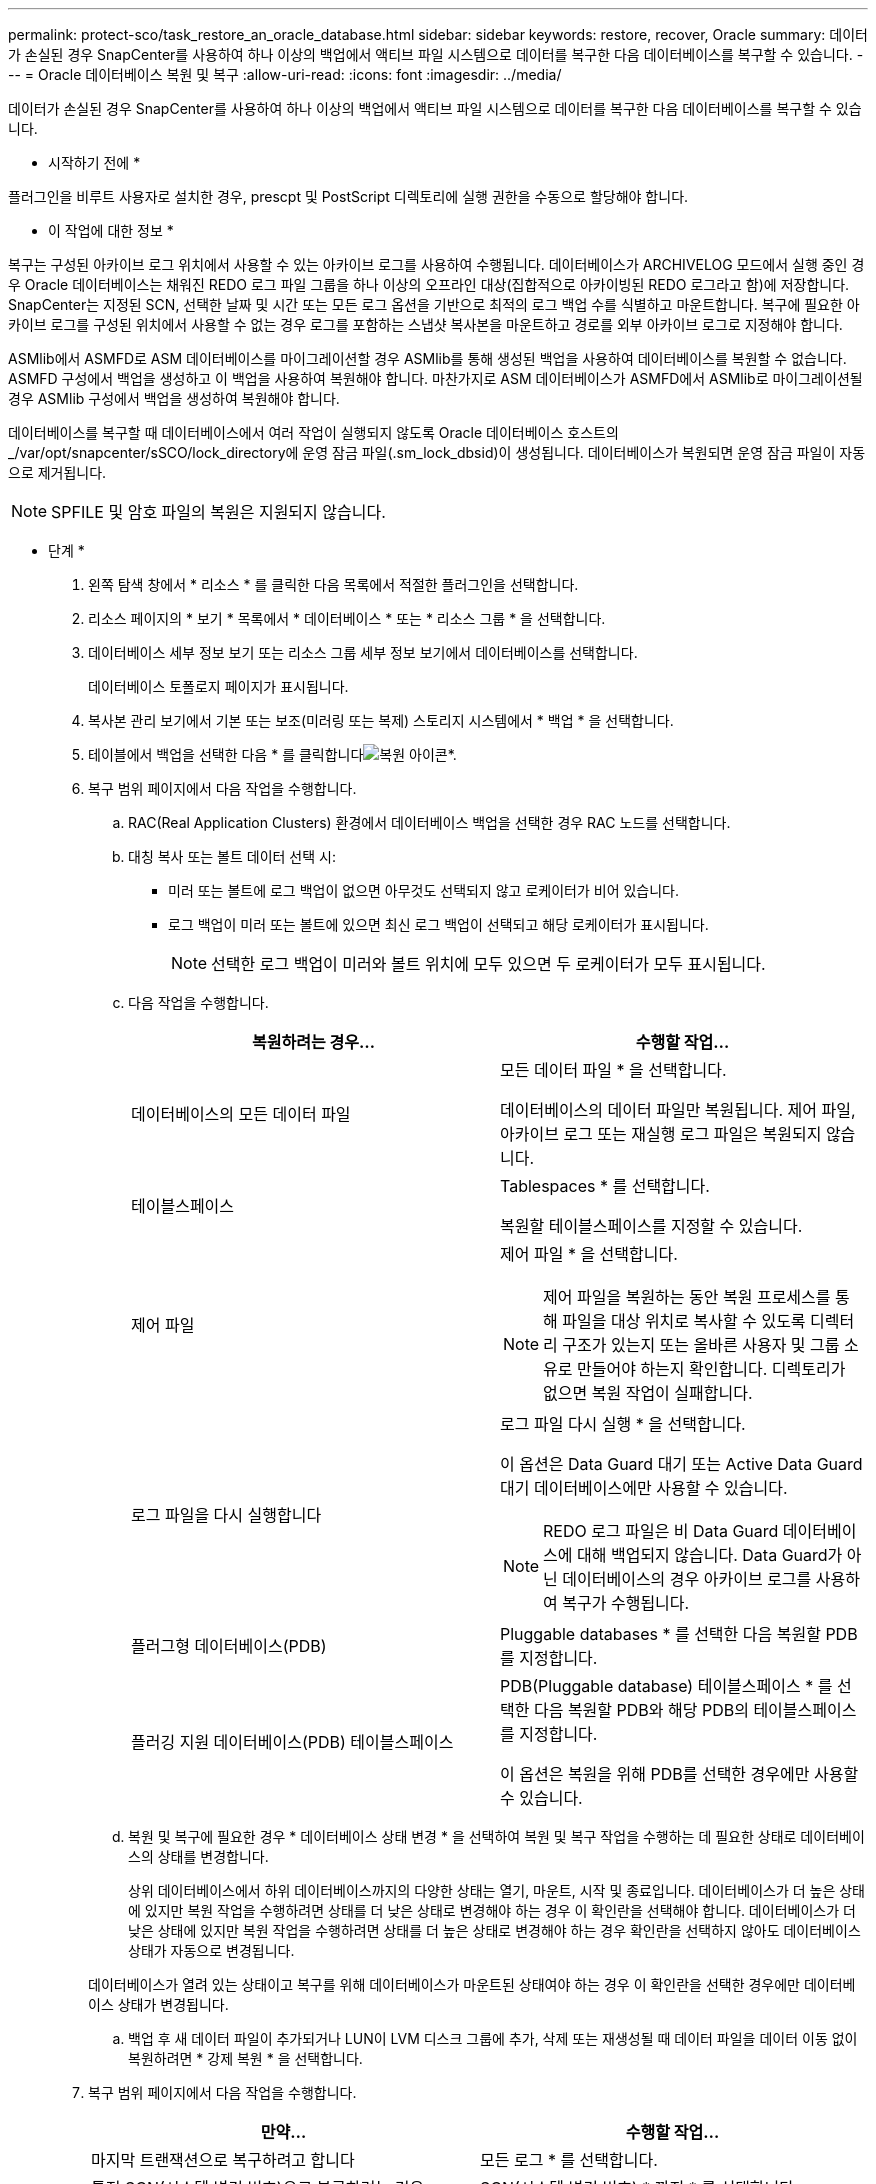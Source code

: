 ---
permalink: protect-sco/task_restore_an_oracle_database.html 
sidebar: sidebar 
keywords: restore, recover, Oracle 
summary: 데이터가 손실된 경우 SnapCenter를 사용하여 하나 이상의 백업에서 액티브 파일 시스템으로 데이터를 복구한 다음 데이터베이스를 복구할 수 있습니다. 
---
= Oracle 데이터베이스 복원 및 복구
:allow-uri-read: 
:icons: font
:imagesdir: ../media/


[role="lead"]
데이터가 손실된 경우 SnapCenter를 사용하여 하나 이상의 백업에서 액티브 파일 시스템으로 데이터를 복구한 다음 데이터베이스를 복구할 수 있습니다.

* 시작하기 전에 *

플러그인을 비루트 사용자로 설치한 경우, prescpt 및 PostScript 디렉토리에 실행 권한을 수동으로 할당해야 합니다.

* 이 작업에 대한 정보 *

복구는 구성된 아카이브 로그 위치에서 사용할 수 있는 아카이브 로그를 사용하여 수행됩니다. 데이터베이스가 ARCHIVELOG 모드에서 실행 중인 경우 Oracle 데이터베이스는 채워진 REDO 로그 파일 그룹을 하나 이상의 오프라인 대상(집합적으로 아카이빙된 REDO 로그라고 함)에 저장합니다. SnapCenter는 지정된 SCN, 선택한 날짜 및 시간 또는 모든 로그 옵션을 기반으로 최적의 로그 백업 수를 식별하고 마운트합니다. 복구에 필요한 아카이브 로그를 구성된 위치에서 사용할 수 없는 경우 로그를 포함하는 스냅샷 복사본을 마운트하고 경로를 외부 아카이브 로그로 지정해야 합니다.

ASMlib에서 ASMFD로 ASM 데이터베이스를 마이그레이션할 경우 ASMlib를 통해 생성된 백업을 사용하여 데이터베이스를 복원할 수 없습니다. ASMFD 구성에서 백업을 생성하고 이 백업을 사용하여 복원해야 합니다. 마찬가지로 ASM 데이터베이스가 ASMFD에서 ASMlib로 마이그레이션될 경우 ASMlib 구성에서 백업을 생성하여 복원해야 합니다.

데이터베이스를 복구할 때 데이터베이스에서 여러 작업이 실행되지 않도록 Oracle 데이터베이스 호스트의 _/var/opt/snapcenter/sSCO/lock_directory에 운영 잠금 파일(.sm_lock_dbsid)이 생성됩니다. 데이터베이스가 복원되면 운영 잠금 파일이 자동으로 제거됩니다.


NOTE: SPFILE 및 암호 파일의 복원은 지원되지 않습니다.

* 단계 *

. 왼쪽 탐색 창에서 * 리소스 * 를 클릭한 다음 목록에서 적절한 플러그인을 선택합니다.
. 리소스 페이지의 * 보기 * 목록에서 * 데이터베이스 * 또는 * 리소스 그룹 * 을 선택합니다.
. 데이터베이스 세부 정보 보기 또는 리소스 그룹 세부 정보 보기에서 데이터베이스를 선택합니다.
+
데이터베이스 토폴로지 페이지가 표시됩니다.

. 복사본 관리 보기에서 기본 또는 보조(미러링 또는 복제) 스토리지 시스템에서 * 백업 * 을 선택합니다.
. 테이블에서 백업을 선택한 다음 * 를 클릭합니다image:../media/restore_icon.gif["복원 아이콘"]*.
. 복구 범위 페이지에서 다음 작업을 수행합니다.
+
.. RAC(Real Application Clusters) 환경에서 데이터베이스 백업을 선택한 경우 RAC 노드를 선택합니다.
.. 대칭 복사 또는 볼트 데이터 선택 시:
+
*** 미러 또는 볼트에 로그 백업이 없으면 아무것도 선택되지 않고 로케이터가 비어 있습니다.
*** 로그 백업이 미러 또는 볼트에 있으면 최신 로그 백업이 선택되고 해당 로케이터가 표시됩니다.
+

NOTE: 선택한 로그 백업이 미러와 볼트 위치에 모두 있으면 두 로케이터가 모두 표시됩니다.



.. 다음 작업을 수행합니다.
+
|===
| 복원하려는 경우... | 수행할 작업... 


 a| 
데이터베이스의 모든 데이터 파일
 a| 
모든 데이터 파일 * 을 선택합니다.

데이터베이스의 데이터 파일만 복원됩니다. 제어 파일, 아카이브 로그 또는 재실행 로그 파일은 복원되지 않습니다.



 a| 
테이블스페이스
 a| 
Tablespaces * 를 선택합니다.

복원할 테이블스페이스를 지정할 수 있습니다.



 a| 
제어 파일
 a| 
제어 파일 * 을 선택합니다.


NOTE: 제어 파일을 복원하는 동안 복원 프로세스를 통해 파일을 대상 위치로 복사할 수 있도록 디렉터리 구조가 있는지 또는 올바른 사용자 및 그룹 소유로 만들어야 하는지 확인합니다. 디렉토리가 없으면 복원 작업이 실패합니다.



 a| 
로그 파일을 다시 실행합니다
 a| 
로그 파일 다시 실행 * 을 선택합니다.

이 옵션은 Data Guard 대기 또는 Active Data Guard 대기 데이터베이스에만 사용할 수 있습니다.


NOTE: REDO 로그 파일은 비 Data Guard 데이터베이스에 대해 백업되지 않습니다. Data Guard가 아닌 데이터베이스의 경우 아카이브 로그를 사용하여 복구가 수행됩니다.



 a| 
플러그형 데이터베이스(PDB)
 a| 
Pluggable databases * 를 선택한 다음 복원할 PDB를 지정합니다.



 a| 
플러깅 지원 데이터베이스(PDB) 테이블스페이스
 a| 
PDB(Pluggable database) 테이블스페이스 * 를 선택한 다음 복원할 PDB와 해당 PDB의 테이블스페이스를 지정합니다.

이 옵션은 복원을 위해 PDB를 선택한 경우에만 사용할 수 있습니다.

|===
.. 복원 및 복구에 필요한 경우 * 데이터베이스 상태 변경 * 을 선택하여 복원 및 복구 작업을 수행하는 데 필요한 상태로 데이터베이스의 상태를 변경합니다.
+
상위 데이터베이스에서 하위 데이터베이스까지의 다양한 상태는 열기, 마운트, 시작 및 종료입니다. 데이터베이스가 더 높은 상태에 있지만 복원 작업을 수행하려면 상태를 더 낮은 상태로 변경해야 하는 경우 이 확인란을 선택해야 합니다. 데이터베이스가 더 낮은 상태에 있지만 복원 작업을 수행하려면 상태를 더 높은 상태로 변경해야 하는 경우 확인란을 선택하지 않아도 데이터베이스 상태가 자동으로 변경됩니다.

+
데이터베이스가 열려 있는 상태이고 복구를 위해 데이터베이스가 마운트된 상태여야 하는 경우 이 확인란을 선택한 경우에만 데이터베이스 상태가 변경됩니다.

.. 백업 후 새 데이터 파일이 추가되거나 LUN이 LVM 디스크 그룹에 추가, 삭제 또는 재생성될 때 데이터 파일을 데이터 이동 없이 복원하려면 * 강제 복원 * 을 선택합니다.


. 복구 범위 페이지에서 다음 작업을 수행합니다.
+
|===
| 만약... | 수행할 작업... 


 a| 
마지막 트랜잭션으로 복구하려고 합니다
 a| 
모든 로그 * 를 선택합니다.



 a| 
특정 SCN(시스템 변경 번호)으로 복구하려는 경우
 a| 
SCN(시스템 변경 번호) * 까지 * 를 선택합니다.



 a| 
특정 데이터 및 시간으로 복구하려는 경우
 a| 
날짜 및 시간 * 을 선택합니다.

데이터베이스 호스트의 표준 시간대의 날짜 및 시간을 지정해야 합니다.



 a| 
복구하기를 원하지 않습니다
 a| 
No recovery * 를 선택합니다.



 a| 
외부 아카이브 로그 위치를 지정하려는 경우
 a| 
데이터베이스가 ARCHIVELOG 모드에서 실행 중인 경우 SnapCenter는 지정된 SCN, 선택한 날짜 및 시간 또는 모든 로그 옵션을 기반으로 최적의 로그 백업 수를 식별하고 마운트합니다.

외부 아카이브 로그 파일의 위치를 계속 지정하려면 * 외부 아카이브 로그 위치 지정 * 을 선택합니다.

아카이브 로그가 백업의 일부로 정리되고 필요한 아카이브 로그 백업을 수동으로 마운트한 경우 마운트된 백업 경로를 복구를 위한 외부 아카이브 로그 위치로 지정해야 합니다.


NOTE: 마운트 경로의 경로와 컨텐츠를 외부 로그 위치로 나열하기 전에 확인해야 합니다.

** http://www.netapp.com/us/media/tr-4591.pdf["NetApp 기술 보고서 4591: 데이터베이스 데이터 보호 백업, 복구, 복제 및 DR"^]
** https://kb.netapp.com/Advice_and_Troubleshooting/Data_Protection_and_Security/SnapCenter/ORA-00308%3A_cannot_open_archived_log_ORA_LOG_arch1_123_456789012.arc["ORA-00308 오류로 인해 작업이 실패합니다"^]


|===
+
아카이브 로그 볼륨이 보호되지 않지만 데이터 볼륨이 보호되는 경우 보조 백업에서 복구하여 복구를 수행할 수 없습니다. 복구 없음 * 을 선택하여 복원할 수 있습니다.

+
열린 데이터베이스 옵션을 선택한 상태에서 RAC 데이터베이스를 복구하는 경우 복구 작업이 시작된 RAC 인스턴스만 열린 상태로 돌아갑니다.

+

NOTE: Data Guard 대기 및 Active Data Guard 대기 데이터베이스에는 복구가 지원되지 않습니다.

. PreOps 페이지에서 복구 작업 전에 실행할 처방전의 경로와 인수를 입력합니다.
+
처방된 내용을 _/var/opt/snapcenter/SPL/scripts_path 또는 이 경로 내의 폴더에 저장해야 합니다. 기본적으로 _/var/opt/snapcenter/SPL/scripts_path가 채워집니다. 스크립트를 저장하기 위해 이 경로 내에 폴더를 만든 경우 경로에 해당 폴더를 지정해야 합니다.

+
스크립트 시간 초과 값을 지정할 수도 있습니다. 기본값은 60초입니다.

+
SnapCenter에서는 처방과 PS를 실행할 때 미리 정의된 환경 변수를 사용할 수 있습니다. link:../protect-sco/predefined-environment-variables-prescript-postscript-restore.html["자세한 정보"^]

. PostOps 페이지에서 다음 단계를 수행하십시오.
+
.. 복원 작업 후에 실행할 PostScript의 경로와 인수를 입력합니다.
+
postscripts는 _/var/opt/snapcenter/SPL/scripts_ 또는 이 경로 내의 폴더에 저장해야 합니다. 기본적으로 _/var/opt/snapcenter/SPL/scripts_path가 채워집니다. 스크립트를 저장하기 위해 이 경로 내에 폴더를 만든 경우 경로에 해당 폴더를 지정해야 합니다.

+

NOTE: 복원 작업이 실패하면 사후 스크립트가 실행되지 않고 정리 작업이 직접 트리거됩니다.

.. 복구 후 데이터베이스를 열려면 이 확인란을 선택합니다.
+
제어 파일을 사용하거나 사용하지 않고 컨테이너 데이터베이스(CDB)를 복구하거나 CDB 제어 파일만 복구한 후 데이터베이스를 열도록 지정한 경우 해당 CDB에서 플러깅 지원 데이터베이스(PDB)가 아닌 CDB만 열립니다.

+
RAC 설정에서는 복구에 사용되는 RAC 인스턴스만 복구 후 열립니다.

+

NOTE: 제어 파일, 제어 파일이 있거나 없는 시스템 테이블스페이스 또는 제어 파일이 있거나 없는 PDB를 사용하여 사용자 테이블스페이스를 복구한 후에는 복구 작업과 관련된 PDB 상태만 원래 상태로 변경됩니다. 복구에 사용되지 않은 다른 PDB의 상태는 해당 PDB의 상태가 저장되지 않았기 때문에 원래 상태로 변경되지 않습니다. 복구에 사용되지 않은 PDB의 상태를 수동으로 변경해야 합니다.



. 알림 페이지의 * 이메일 기본 설정 * 드롭다운 목록에서 이메일 알림을 보낼 시나리오를 선택합니다.
+
또한 보낸 사람 및 받는 사람 전자 메일 주소와 전자 메일의 제목도 지정해야 합니다. 수행된 복원 작업의 보고서를 첨부하려면 * 작업 보고서 연결 * 을 선택해야 합니다.

+

NOTE: 이메일 알림의 경우 GUI 또는 PowerShell 명령 Set-SmtpServer를 사용하여 SMTP 서버 세부 정보를 지정해야 합니다.

. 요약을 검토하고 * Finish * 를 클릭합니다.
. 모니터 * > * 작업 * 을 클릭하여 작업 진행 상황을 모니터링합니다.


* 자세한 정보 *

* https://kb.netapp.com/Advice_and_Troubleshooting/Data_Protection_and_Security/SnapCenter/Oracle_RAC_One_Node_database_is_skipped_for_performing_SnapCenter_operations["SnapCenter 작업을 수행하기 위해 Oracle RAC One Node 데이터베이스를 건너뜁니다"^]
* https://kb.netapp.com/Advice_and_Troubleshooting/Data_Protection_and_Security/SnapCenter/Failed_to_restore_from_a_secondary_SnapMirror_or_SnapVault_location["보조 SnapMirror 또는 SnapVault 위치에서 복원하지 못했습니다"^]
* https://kb.netapp.com/Advice_and_Troubleshooting/Data_Protection_and_Security/SnapCenter/Failed_to_restore_when_a_backup_of_an_orphan_incarnation_is_selected["고아 성육신의 백업에서 복원하지 못했습니다"^]
* https://kb.netapp.com/Advice_and_Troubleshooting/Data_Protection_and_Security/SnapCenter/What_are_the_customizable_parameters_for_backup_restore_and_clone_operations_on_AIX_systems["AIX 시스템의 백업, 복원 및 클론 작업에 대한 사용자 정의 가능한 매개 변수"^]

